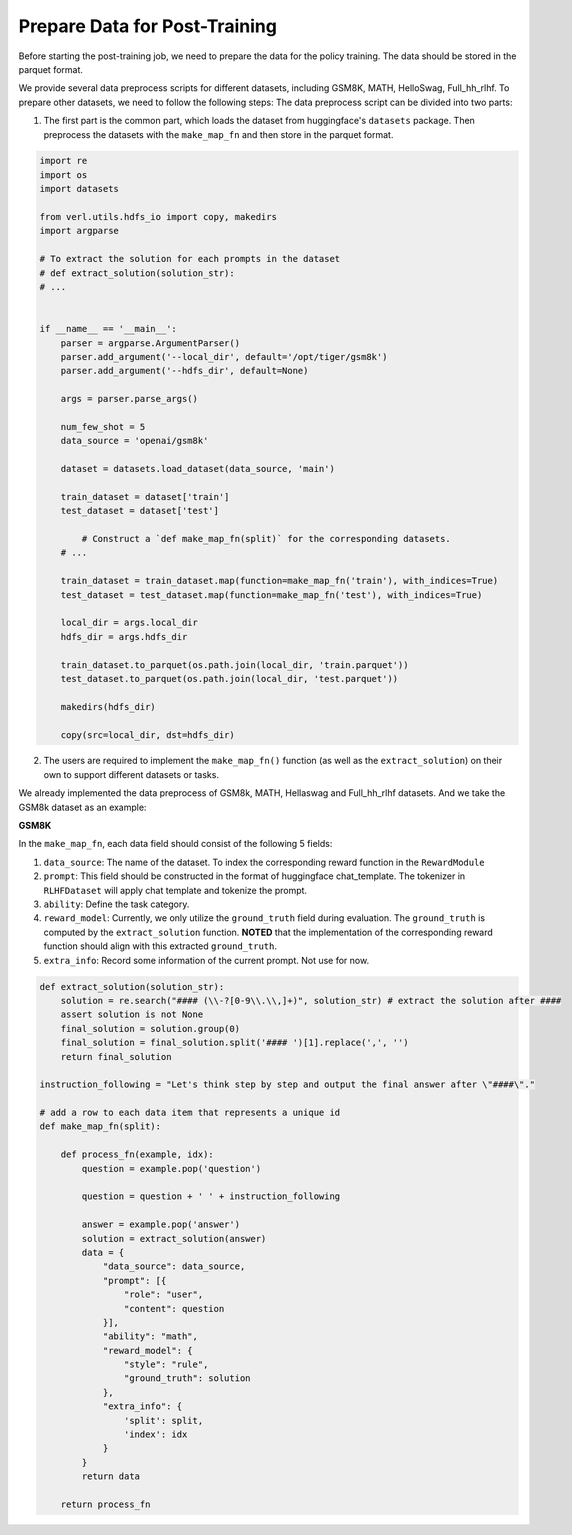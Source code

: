 Prepare Data for Post-Training
========================================

Before starting the post-training job, we need to prepare the data for
the policy training. The data should be stored in the parquet format.

We provide several data preprocess scripts for different datasets,
including GSM8K, MATH, HelloSwag, Full_hh_rlhf. To prepare other datasets, we need
to follow the following steps: The data preprocess script can be divided
into two parts:

1. The first part is the common part, which loads the dataset from
   huggingface's ``datasets`` package. Then preprocess the datasets with
   the ``make_map_fn`` and then store in the parquet format.

.. code:: python

   import re
   import os
   import datasets

   from verl.utils.hdfs_io import copy, makedirs
   import argparse

   # To extract the solution for each prompts in the dataset
   # def extract_solution(solution_str):
   # ...


   if __name__ == '__main__':
       parser = argparse.ArgumentParser()
       parser.add_argument('--local_dir', default='/opt/tiger/gsm8k')
       parser.add_argument('--hdfs_dir', default=None)

       args = parser.parse_args()

       num_few_shot = 5
       data_source = 'openai/gsm8k'

       dataset = datasets.load_dataset(data_source, 'main')

       train_dataset = dataset['train']
       test_dataset = dataset['test']

           # Construct a `def make_map_fn(split)` for the corresponding datasets.
       # ...

       train_dataset = train_dataset.map(function=make_map_fn('train'), with_indices=True)
       test_dataset = test_dataset.map(function=make_map_fn('test'), with_indices=True)

       local_dir = args.local_dir
       hdfs_dir = args.hdfs_dir

       train_dataset.to_parquet(os.path.join(local_dir, 'train.parquet'))
       test_dataset.to_parquet(os.path.join(local_dir, 'test.parquet'))

       makedirs(hdfs_dir)

       copy(src=local_dir, dst=hdfs_dir)

2. The users are required to implement the ``make_map_fn()`` function
   (as well as the ``extract_solution``) on their own to support
   different datasets or tasks.

We already implemented the data preprocess of GSM8k, MATH, Hellaswag and Full_hh_rlhf
datasets. And we take the GSM8k dataset as an example:

**GSM8K**

In the ``make_map_fn``, each data field should consist of the following
5 fields:

1. ``data_source``: The name of the dataset. To index the corresponding
   reward function in the ``RewardModule``
2. ``prompt``: This field should be constructed in the format of
   huggingface chat_template. The tokenizer in ``RLHFDataset`` will
   apply chat template and tokenize the prompt.
3. ``ability``: Define the task category.
4. ``reward_model``: Currently, we only utilize the ``ground_truth``
   field during evaluation. The ``ground_truth`` is computed by the
   ``extract_solution`` function. **NOTED** that the implementation of
   the corresponding reward function should align with this extracted
   ``ground_truth``.
5. ``extra_info``: Record some information of the current prompt. Not
   use for now.

.. code:: python

   def extract_solution(solution_str):
       solution = re.search("#### (\\-?[0-9\\.\\,]+)", solution_str) # extract the solution after ####
       assert solution is not None
       final_solution = solution.group(0)
       final_solution = final_solution.split('#### ')[1].replace(',', '')
       return final_solution

   instruction_following = "Let's think step by step and output the final answer after \"####\"."

   # add a row to each data item that represents a unique id
   def make_map_fn(split):

       def process_fn(example, idx):
           question = example.pop('question')

           question = question + ' ' + instruction_following

           answer = example.pop('answer')
           solution = extract_solution(answer)
           data = {
               "data_source": data_source,
               "prompt": [{
                   "role": "user",
                   "content": question
               }],
               "ability": "math",
               "reward_model": {
                   "style": "rule",
                   "ground_truth": solution
               },
               "extra_info": {
                   'split': split,
                   'index': idx
               }
           }
           return data

       return process_fn
